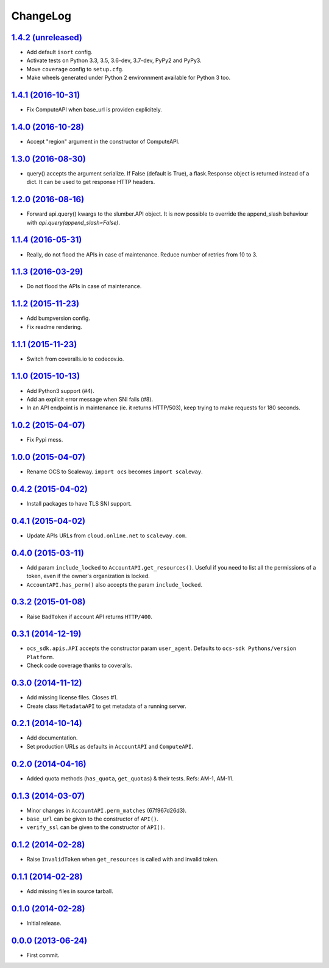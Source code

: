 ChangeLog
=========

`1.4.2 (unreleased) <http://github.com/scaleway/python-scaleway/compare/v1.4.1...develop>`_
-------------------------------------------------------------------------------------------

* Add default ``isort`` config.
* Activate tests on Python 3.3, 3.5, 3.6-dev, 3.7-dev, PyPy2 and PyPy3.
* Move ``coverage`` config to ``setup.cfg``.
* Make wheels generated under Python 2 environnment available for Python 3 too.


`1.4.1 (2016-10-31) <http://github.com/scaleway/python-scaleway/compare/v1.4.0...v1.4.1>`_
------------------------------------------------------------------------------------------

* Fix ComputeAPI when base_url is providen explicitely.


`1.4.0 (2016-10-28) <http://github.com/scaleway/python-scaleway/compare/v1.3.0...v1.4.0>`_
------------------------------------------------------------------------------------------

* Accept "region" argument in the constructor of ComputeAPI.


`1.3.0 (2016-08-30) <http://github.com/scaleway/python-scaleway/compare/v1.2.0...v1.3.0>`_
------------------------------------------------------------------------------------------

* query() accepts the argument serialize. If False (default is True), a
  flask.Response object is returned instead of a dict. It can be used to get
  response HTTP headers.


`1.2.0 (2016-08-16) <http://github.com/scaleway/python-scaleway/compare/v1.1.4...v1.2.0>`_
------------------------------------------------------------------------------------------

* Forward api.query() kwargs to the slumber.API object. It is now possible to
  override the append_slash behaviour with `api.query(append_slash=False)`.


`1.1.4 (2016-05-31) <http://github.com/scaleway/python-scaleway/compare/v1.1.3...v1.1.4>`_
------------------------------------------------------------------------------------------

* Really, do not flood the APIs in case of maintenance. Reduce number of
  retries from 10 to 3.


`1.1.3 (2016-03-29) <http://github.com/scaleway/python-scaleway/compare/v1.1.2...v1.1.3>`_
------------------------------------------------------------------------------------------

* Do not flood the APIs in case of maintenance.


`1.1.2 (2015-11-23) <http://github.com/scaleway/python-scaleway/compare/v1.1.1...v1.1.2>`_
------------------------------------------------------------------------------------------

* Add bumpversion config.
* Fix readme rendering.


`1.1.1 (2015-11-23) <http://github.com/scaleway/python-scaleway/compare/v1.1.0...v1.1.1>`_
------------------------------------------------------------------------------------------

* Switch from coveralls.io to codecov.io.


`1.1.0 (2015-10-13) <http://github.com/scaleway/python-scaleway/compare/v1.0.2...v1.1.0>`_
------------------------------------------------------------------------------------------

* Add Python3 support (#4).
* Add an explicit error message when SNI fails (#8).
* In an API endpoint is in maintenance (ie. it returns HTTP/503), keep trying
  to make requests for 180 seconds.


`1.0.2 (2015-04-07) <http://github.com/scaleway/python-scaleway/compare/v1.0.0...v1.0.2>`_
------------------------------------------------------------------------------------------

* Fix Pypi mess.


`1.0.0 (2015-04-07) <http://github.com/scaleway/python-scaleway/compare/v0.4.2...v1.0.0>`_
------------------------------------------------------------------------------------------

* Rename OCS to Scaleway. ``import ocs`` becomes ``import scaleway``.


`0.4.2 (2015-04-02) <http://github.com/scaleway/python-scaleway/compare/v0.4.1...v0.4.2>`_
------------------------------------------------------------------------------------------

* Install packages to have TLS SNI support.


`0.4.1 (2015-04-02) <http://github.com/scaleway/python-scaleway/compare/v0.4.0...v0.4.1>`_
------------------------------------------------------------------------------------------

* Update APIs URLs from ``cloud.online.net`` to ``scaleway.com``.


`0.4.0 (2015-03-11) <http://github.com/scaleway/python-scaleway/compare/v0.3.2...v0.4.0>`_
------------------------------------------------------------------------------------------

* Add param ``include_locked`` to ``AccountAPI.get_resources()``. Useful if you
  need to list all the permissions of a token, even if the owner's organization
  is locked.
* ``AccountAPI.has_perm()`` also accepts the param ``include_locked``.


`0.3.2 (2015-01-08)  <http://github.com/scaleway/python-scaleway/compare/v0.3.1...v0.3.2>`_
------------------------------------------------------------------------------------------

* Raise ``BadToken`` if account API returns ``HTTP/400``.


`0.3.1 (2014-12-19) <http://github.com/scaleway/python-scaleway/compare/v0.3.0...v0.3.1>`_
------------------------------------------------------------------------------------------

* ``ocs_sdk.apis.API`` accepts the constructor param ``user_agent``. Defaults
  to ``ocs-sdk Pythons/version Platform``.
* Check code coverage thanks to coveralls.


`0.3.0 (2014-11-12) <http://github.com/scaleway/python-scaleway/compare/v0.2.1...v0.3.0>`_
------------------------------------------------------------------------------------------

* Add missing license files. Closes #1.
* Create class ``MetadataAPI`` to get metadata of a running server.


`0.2.1 (2014-10-14)  <http://github.com/scaleway/python-scaleway/compare/v0.2.0...v0.2.1>`_
------------------------------------------------------------------------------------------

* Add documentation.
* Set production URLs as defaults in ``AccountAPI`` and ``ComputeAPI``.


`0.2.0 (2014-04-16) <http://github.com/scaleway/python-scaleway/compare/v0.1.3...v0.2.0>`_
------------------------------------------------------------------------------------------

* Added quota methods (``has_quota``, ``get_quotas``) & their tests.
  Refs: AM-1, AM-11.


`0.1.3 (2014-03-07) <http://github.com/scaleway/python-scaleway/compare/v0.1.2...v0.1.3>`_
------------------------------------------------------------------------------------------

* Minor changes in ``AccountAPI.perm_matches`` (67f967d26d3).
* ``base_url`` can be given to the constructor of ``API()``.
* ``verify_ssl`` can be given to the constructor of ``API()``.


`0.1.2 (2014-02-28) <http://github.com/scaleway/python-scaleway/compare/v0.1.1...v0.1.2>`_
------------------------------------------------------------------------------------------

* Raise ``InvalidToken`` when ``get_resources`` is called with and invalid
  token.


`0.1.1 (2014-02-28) <http://github.com/scaleway/python-scaleway/compare/v0.1.0...v0.1.1>`_
------------------------------------------------------------------------------------------

* Add missing files in source tarball.


`0.1.0 (2014-02-28) <http://github.com/scaleway/python-scaleway/compare/98f429...v0.1.0>`_
------------------------------------------------------------------------------------------

* Initial release.


`0.0.0 (2013-06-24) <http://github.com/scaleway/python-scaleway/commit/98f429>`_
--------------------------------------------------------------------------------

* First commit.
